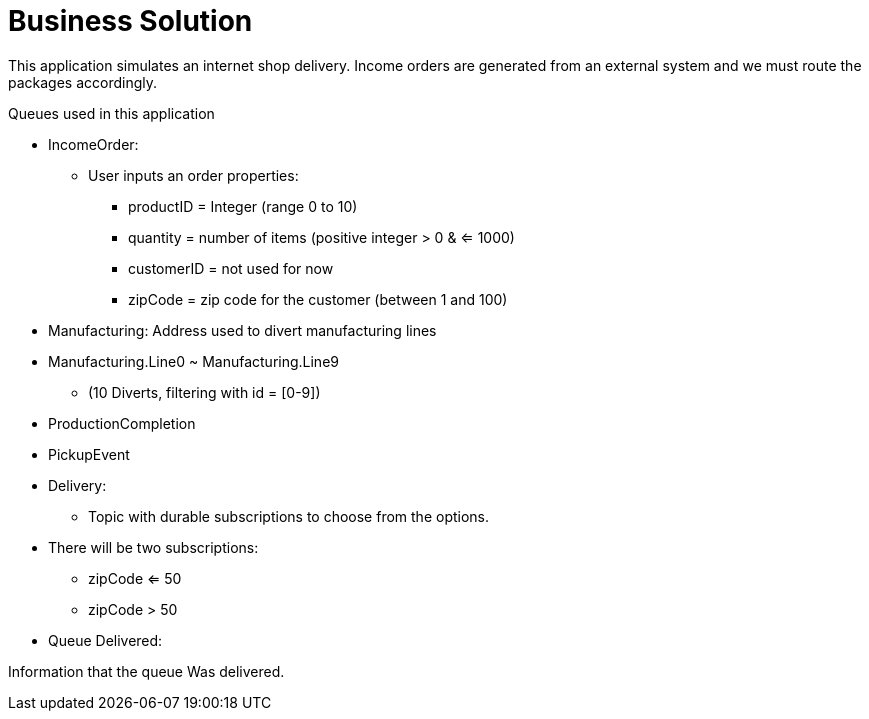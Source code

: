 = Business Solution

This application simulates an internet shop delivery. Income orders are generated from an external system and we must route the packages accordingly.

Queues used in this application


- IncomeOrder:
* User inputs an order
properties:
** productID = Integer (range 0 to 10)
** quantity = number of items (positive integer > 0 & <= 1000)
** customerID = not used for now
** zipCode = zip code for the customer (between 1 and 100)


- Manufacturing:
Address used to divert manufacturing lines


- Manufacturing.Line0 ~ Manufacturing.Line9
** (10 Diverts, filtering with id = [0-9])

- ProductionCompletion

- PickupEvent


- Delivery:
* Topic with durable subscriptions to choose from the options.


- There will be two subscriptions:
* zipCode <= 50
* zipCode > 50



- Queue Delivered:

Information that the queue Was delivered.
